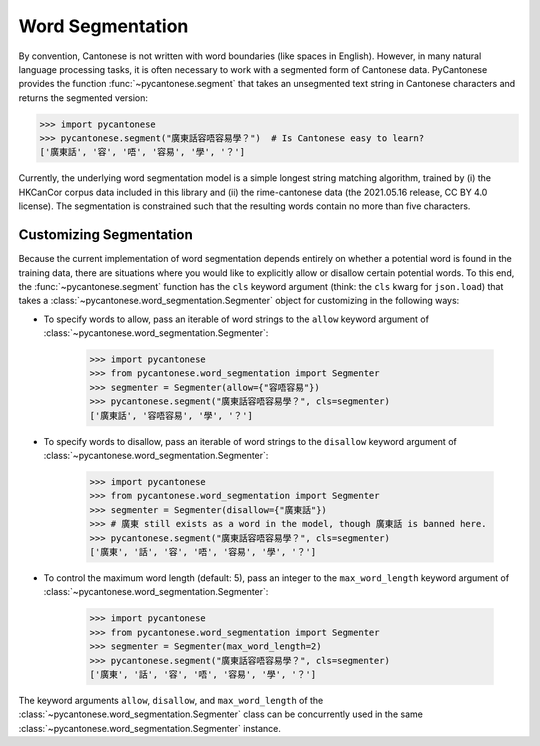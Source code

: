 .. _word_segmentation:

Word Segmentation
=================

By convention, Cantonese is not written with word boundaries (like spaces in English).
However, in many natural language processing tasks, it is often necessary to
work with a segmented form of Cantonese data.
PyCantonese provides the function :func:`~pycantonese.segment` that takes an
unsegmented text string in Cantonese characters and returns
the segmented version:

.. code-block:: python

    >>> import pycantonese
    >>> pycantonese.segment("廣東話容唔容易學？")  # Is Cantonese easy to learn?
    ['廣東話', '容', '唔', '容易', '學', '？']

Currently, the underlying word segmentation model is a simple longest string
matching algorithm, trained by
(i) the HKCanCor corpus data included in this library and
(ii) the rime-cantonese data (the 2021.05.16 release, CC BY 4.0 license).
The segmentation is constrained such that the resulting words
contain no more than five characters.

Customizing Segmentation
------------------------

Because the current implementation of word segmentation depends entirely on
whether a potential word is found in the training data,
there are situations where you would like to explicitly allow or disallow
certain potential words.
To this end, the :func:`~pycantonese.segment` function has the ``cls`` keyword argument
(think: the ``cls`` kwarg for ``json.load``)
that takes a :class:`~pycantonese.word_segmentation.Segmenter` object
for customizing in the following ways:

* To specify words to allow, pass an iterable of word strings to the
  ``allow`` keyword argument of :class:`~pycantonese.word_segmentation.Segmenter`:

    .. code-block:: python

        >>> import pycantonese
        >>> from pycantonese.word_segmentation import Segmenter
        >>> segmenter = Segmenter(allow={"容唔容易"})
        >>> pycantonese.segment("廣東話容唔容易學？", cls=segmenter)
        ['廣東話', '容唔容易', '學', '？']

* To specify words to disallow, pass an iterable of word strings to the
  ``disallow`` keyword argument of :class:`~pycantonese.word_segmentation.Segmenter`:

    .. code-block:: python

        >>> import pycantonese
        >>> from pycantonese.word_segmentation import Segmenter
        >>> segmenter = Segmenter(disallow={"廣東話"})
        >>> # 廣東 still exists as a word in the model, though 廣東話 is banned here.
        >>> pycantonese.segment("廣東話容唔容易學？", cls=segmenter)
        ['廣東', '話', '容', '唔', '容易', '學', '？']

* To control the maximum word length (default: 5), pass an integer to the
  ``max_word_length`` keyword argument of :class:`~pycantonese.word_segmentation.Segmenter`:

    .. code-block:: python

        >>> import pycantonese
        >>> from pycantonese.word_segmentation import Segmenter
        >>> segmenter = Segmenter(max_word_length=2)
        >>> pycantonese.segment("廣東話容唔容易學？", cls=segmenter)
        ['廣東', '話', '容', '唔', '容易', '學', '？']

The keyword arguments ``allow``, ``disallow``, and ``max_word_length``
of the :class:`~pycantonese.word_segmentation.Segmenter` class
can be concurrently used in the same :class:`~pycantonese.word_segmentation.Segmenter`
instance.
